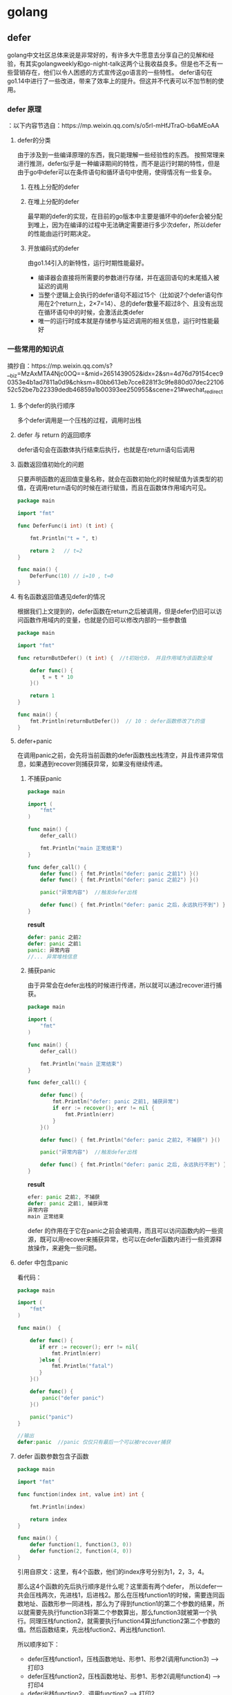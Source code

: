 * golang

** defer
golang中文社区总体来说是非常好的，有许多大牛愿意去分享自己的见解和经验，有其实golangweekly和go-night-talk这两个让我收益良多。但是也不乏有一些营销存在，他们以令人困惑的方式宣传这go语言的一些特性。
defer语句在go1.14中进行了一些改进，带来了效率上的提升。但这并不代表可以不加节制的使用。

*** defer 原理
：以下内容节选自：https://mp.weixin.qq.com/s/o5rl-mHfJTraO-b6aMEoAA
**** defer的分类
由于涉及到一些编译原理的东西，我只能理解一些经验性的东西。
按照常理来进行推测，defer似乎是一种编译期间的特性，而不是运行时期的特性，但是由于go中defer可以在条件语句和循环语句中使用，使得情况有一些复杂。
***** 在栈上分配的defer
***** 在堆上分配的defer
最早期的defer的实现，在目前的go版本中主要是循环中的defer会被分配到堆上，因为在编译的过程中无法确定需要进行多少次defer，所以defer的性能由运行时期决定。
***** 开放编码式的defer
由go1.14引入的新特性，运行时期性能最好。
- 编译器会直接将所需要的参数进行存储，并在返回语句的末尾插入被延迟的调用
- 当整个逻辑上会执行的defer语句不超过15个（比如说7个defer语句作用在2个return上，2×7=14）、总的defer数量不超过8个、且没有出现在循环语句中的时候，会激活此类defer
- 唯一的运行时成本就是存储参与延迟调用的相关信息，运行时性能最好

*** 一些常用的知识点
摘抄自：https://mp.weixin.qq.com/s?__biz=MzAxMTA4Njc0OQ==&mid=2651439052&idx=2&sn=4d76d79154cec90353e4b1ad7811a0d9&chksm=80bb613eb7cce8281f3c9fe880d07dec2210652c52be7b22339dedb46859a1b00393ee250955&scene=21#wechat_redirect
**** 多个defer的执行顺序
多个defer调用是一个压栈的过程，调用时出栈
**** defer 与 return 的返回顺序
[[./img/defer-return.jpg]]
defer语句会在函数体执行结束后执行，也就是在return语句后调用
**** 函数返回值初始化的问题
只要声明函数的返回值变量名称，就会在函数初始化的时候赋值为该类型的初值，在调用return语句的时候在进行赋值，而且在函数体作用域内可见。

#+begin_src go
package main

import "fmt"

func DeferFunc(i int) (t int) {

    fmt.Println("t = ", t)

    return 2   // t=2
}

func main() {
    DeferFunc(10) // i=10 , t=0
}
#+end_src 
**** 有名函数返回值遇见defer的情况
根据我们上文提到的，defer函数在return之后被调用，但是defer仍旧可以访问函数作用域内的变量，也就是仍旧可以修改内部的一些参数值

#+begin_src go
package main

import "fmt"

func returnButDefer() (t int) {  //t初始化0， 并且作用域为该函数全域

    defer func() {
        t = t * 10
    }()

    return 1
}

func main() {
    fmt.Println(returnButDefer())  // 10 : defer函数修改了t的值
}
#+end_src

**** defer+panic
[[./img/defer-1.jpg]]

在调用panic之前，会先将当前函数的defer函数栈出栈清空，并且传递异常信息，如果遇到recover则捕获异常，如果没有继续传递。
***** 不捕获panic
#+begin_src go
package main

import (
    "fmt"
)

func main() {
    defer_call()

    fmt.Println("main 正常结束")
}

func defer_call() {
    defer func() { fmt.Println("defer: panic 之前1") }()
    defer func() { fmt.Println("defer: panic 之前2") }()

    panic("异常内容")  //触发defer出栈

    defer func() { fmt.Println("defer: panic 之后，永远执行不到") }()
}

#+end_src

**result**

#+begin_src go
defer: panic 之前2
defer: panic 之前1
panic: 异常内容
//... 异常堆栈信息
#+end_src

***** 捕获panic
由于异常会在defer出栈的时候进行传递，所以就可以通过recover进行捕获。

#+begin_src go
package main

import (
    "fmt"
)

func main() {
    defer_call()

    fmt.Println("main 正常结束")
}

func defer_call() {

    defer func() {
        fmt.Println("defer: panic 之前1, 捕获异常")
        if err := recover(); err != nil {
            fmt.Println(err)
        }
    }()

    defer func() { fmt.Println("defer: panic 之前2, 不捕获") }()

    panic("异常内容")  //触发defer出栈

    defer func() { fmt.Println("defer: panic 之后, 永远执行不到") }()
}
#+end_src
**result**
#+begin_src go
efer: panic 之前2, 不捕获
defer: panic 之前1, 捕获异常
异常内容
main 正常结束
#+end_src

defer 的作用在于它在panic之前会被调用，而且可以访问函数内的一些资源，既可以用recover来捕获异常，也可以在defer函数内进行一些资源释放操作，来避免一些问题。



**** defer 中包含panic
看代码：
#+begin_src go
package main

import (
    "fmt"
)

func main()  {

    defer func() {
       if err := recover(); err != nil{
           fmt.Println(err)
       }else {
           fmt.Println("fatal")
       }
    }()

    defer func() {
        panic("defer panic")
    }()

    panic("panic")
}

//输出
defer:panic  //panic 仅仅只有最后一个可以被recover捕获

#+end_src

**** defer 函数参数包含子函数
#+begin_src go
package main

import "fmt"

func function(index int, value int) int {

    fmt.Println(index)

    return index
}

func main() {
    defer function(1, function(3, 0))
    defer function(2, function(4, 0))
}
#+end_src

引用自原文：这里，有4个函数，他们的index序号分别为1，2，3，4。

那么这4个函数的先后执行顺序是什么呢？这里面有两个defer， 所以defer一共会压栈两次，先进栈1，后进栈2。那么在压栈function1的时候，需要连同函数地址、函数形参一同进栈，那么为了得到function1的第二个参数的结果，所以就需要先执行function3将第二个参数算出，那么function3就被第一个执行。同理压栈function2，就需要执行function4算出function2第二个参数的值。然后函数结束，先出栈fuction2、再出栈function1.

所以顺序如下：
- defer压栈function1，压栈函数地址、形参1、形参2(调用function3) --> 打印3
- defer压栈function2，压栈函数地址、形参1、形参2(调用function4) --> 打印4
- defer出栈function2，调用function2 --> 打印2
- defer出栈function1，调用function1--> 打印1
**** 例子
#+begin_src go
func DeferFunc4() (t int) {
    defer func(i int) {
        fmt.Println(i)
        fmt.Println(t)
    }(t)
    t = 1
    return 2
}

//调用函数 输出：0 2
//因为在deferz压栈的时候t=0=i
#+end_src

** go中的接口？有什么优劣之处？
    接口：抽象出来的模式或者说是约定，一系列函数签名的合集
    优点：非侵入式的，编码起来非常灵活，一般来说在项目开始的时候很难去定义需要哪些接口，go可以随着项目的进行来确定最终需要那些接口
    劣势: 相比与侵入式的接口而言，很难确定一个结构提实现了哪些接口，也很难确定哪些接口被实现了。可能存在名称冲突的问题。

    如果a接口中包含b，c两个接口，且b，c两个接口中有重名，那么在go1.14 之前会报编译错误，但是在go1.14中修复了这个错误。

** golang 的channel

** GOROUTINE 的优势，它的轻量级体现在哪

** 线程和协程的堆栈的异同

** golang 的GMP模型

** goroutine 多核模型下是如何分配
** 如何实现栈和队列
    可以自己实现，但是一般来说有两种方法：
    1. 通过slice实现，入栈出栈可以使用切片来实现。但是有内存泄漏的风险
    2. 利用标准库里面的container/link（双向链表） 来实现，不保证线程安全
      
    container包中包含三个主要的东西，一个是heap 定义了一些接口，需要用户自己去实现，接口内部嵌入了sort包的中的接口。
    还有一个是link 双向链表，最后一个是ring

** 介绍一下gin框架并且与原生的net/http比较

** golang 如何创建一个map

** 说一说docker如何映射端口的，docker网络模型

** go 闭包是如何实现的（在做树的时候，有时候递归需要传递一个类似于全局变量一样的东西，用闭包来实现非常的方便）

** go连接池, 如何实现的？ 为什么能够保证线程安全？
* 数据结构与算法
** 动态规划
   
** Question
*** 10亿个数字，取最小的100个数
    说思路：最大堆， partition   两者的时间复杂度，写伪代码
*** 1亿个正整数范围是0-42亿。求出现次数是2的数字，空间复杂度

*** 从上往下打印二叉树
*** 链表求和
*** 一致性哈希

*** 常见的加解密算法有哪些

*** MD5 和SHA 用来做什么的

*** 两千万高考生的成绩 如何排序

*** 给定一个 0-4随机数生成器 如何生成0-6随机数
*** 排序算法 dijkstra算法、prim算法 用堆进行优化


** 树
*** 树的遍历算法
**** 递归版本的前中后序遍历
#+begin_src go
type Tree struct{
root int
left *tree
right *tree
}

func traverse(root Tree){
if root==nil{
return 
}

1
traverse(root.left)
2
traverse(root.right)
3
}
#+end_src
如果处理函数在1处，那么就是前序遍历;如果在2,那么就是中序遍历;如果在3就是后续遍历;

**** 非递归的版本
这种版本有点复杂，一般来说递归函数都可以改成非递归;要解决这个问题需要用到一些数据结构;
***** 前序遍历
从代码中很容易看出来，遍历的节点是preNode，一个直接的顺序是preNode(当前节点)-> preNode.left -> preNode.right.
符合前序遍历的标准。
- 只要当前节点不是nil，那么就一定会入栈。对一一个最简单的二层的树，入栈出栈的顺序是：根节点入栈，左孩子入栈，左孩子出栈，根节点出栈，右节点入栈，右节点出栈
- 所以可以通过这个模型来解决前序遍历和中序遍历，但如果是后续遍历的话，右孩子出栈的时候父节点已经先出栈了，可能有人想通过额外的变量来维护，但当树结构复杂了以后这几乎是不可能的
#+begin_src go
func traverse(root Tree){
stack:=make([]Tree,0)
preNode:=root

while(preNode!=nil || len(stack)!=0){

if (preNode!=nil){

fmt.Println(preNode.val)
stack=append(stack,preNode)
preNode=preNode.left

}else{

node,stack:=stack[len(stack)-1:len(stack)],stack[:len(stack)-1]
preNode=node.right

}
}
}
#+end_src 
***** 中序遍历
#+begin_src go
func traverse(root Tree){

stack:=make([]Tree,0)
preNode:=root

while(preNode!=nil || len(stack)!=0){

if preNode!=nil{

stack=append(stack,preNode)
preNode=preNode.left

}else{

node,stack:=stack[len(stack)-1:len(stack)],stack[:len(stack)-1]
fmt.Println(node.val)
preNode=node.right

}
}
}
#+end_src
***** 后续遍历
我们需要新的思路来完成后序遍历 

新策略：
- 要保证根结点在左孩子和右孩子被访问之后才能被访问，
- 因此对于任一结点P。先将其入栈。假设P不存在左孩子和右孩子。则能够直接訪问它；
- 或者P存在左孩子或者右孩子。可是其左孩子和右孩子都已被訪问过了。则相同能够直接訪问该结点。
- 若非上述两种情况。则将P的右孩子和左孩子依次入栈。
- 这样就保证了每次取栈顶元素的时候，左孩子在右孩子前面被訪问。左孩子和右孩子都在根结点前面被訪问。

#+begin_src go
func traverse(root Tree){

stack:=make([]Tree,0)
var top Tree
var pre Tree=nil

for pre==nil || len(stack)!=0{

top=stack[len(stack)-1]   //指向栈顶元素

//两种情况
if (top.left==nil && top.right==nil) || (pre!=nil && (pre==top.left || pre==top.right)){

fmt.Println(top.value)         //访问当前值
pre=top                        //更新pre 
stack=stack[:len(stack)-1]     //出栈

}else{

if top.right!=nil{
stack=append(stack,top.right)
}
if top.left!=nil{
stack=append(stack,top.left)

}
}
}
}
#+end_src
*** 二叉树中的最大路径和 leetcode 124
废话不多说，上代码

#+begin_src go
// 可以替换为： math.max()
func max(a,b int)int{
	if a>b {
		return a
	}
	return b
}

func maxPathSum(root *TreeNode) int {
	if root==nil{
		return 0
	}

    // 存储当前的最大值
	//在这里不可以随意初始化，要考虑到只有一个节点的情况
	maxSum:=root.Val

    //深度优先搜索
	var dfs func(*TreeNode)int
	dfs=func(root *TreeNode)int{
		if root==nil{
			return 0
		}
        
        //由于节点可能存在负值，如果出现，就直接置为0,相当与不走这一边
		left:=max(0,dfs(root.Left))
		right:=max(0,dfs(root.Right))

        //表示当前子树下最大的路径值为多少
		sum:=left+root.Val+right
		if sum>maxSum{
			maxSum=sum
		}
        
        //返回的时候只选择最大的一条分支
		return max(left,right)+root.Val
	}

	dfs(root)

	return maxSum

}
#+end_src 
*** 二叉树的最近公共祖先 leetcode 236稍有不同，原题的2个节点，面试是多个节点算法的时间复杂度
    还是dfs，多叉树的思路和二叉树的思路其实是一样的。代码如下：


#+begin_src go
 
func lowestCommonAncestor(root, p, q *TreeNode) *TreeNode {
 
    // 定义一些变量
    var dfs func(*TreeNode)bool
	var parent *TreeNode

	dfs=func(root *TreeNode)bool{
	   //边界条件爱你
       if root==nil{
			return false
		}
        
        //判断是否是我们需要的那个节点
		var flag bool=false         
		if root==p || root==q{
			flag=true
		}
		
		left:=dfs(root.Left)
		right:=dfs(root.Right)

        //处理三种情况
		if (left && right) || (flag && left) || (flag && right){
			if parent==nil{
				fmt.Println("正常赋值",root.Val)
				parent=root
			}
		}

	   return flag || left || right
	}

	dfs(root)

	return parent
}
#+end_src

** 查找二叉树的一个节点的后继节点
*** 后继节点的概念
    后继节点是中序遍历二叉树后这个节点的后一个节点
*** 算法
**** 常规：
     不断寻找父节点，直到找到根节点，开始对当前二叉树进行中序遍历，在中序遍历的过程中比对是否为需要判断的节点。这是很容易理解的一种思路，时间复杂度是O(N),N是二叉树节点个数。
**** 进阶：
     1. 最简单情况是node有右子树，那么后继节点就是右子树的最左节点。
     2. node没有右子树：
        1. 是父节点的左孩子，那么后继节点是父节点
        2. 是父节点的右孩子，不断找父节点，直到找到s节点，s节点是父节点p的左孩子。那么p就是node节点的后继节点。（node是以p为根节点的二叉树的左子树中的最右节点）
     3. 第2步没有满足的节点，证明当前节点是二叉树右子树的最右节点，即二叉树中序遍历的最后一个节点，无后继节点。
* 计算机网络
** TCP与UDP 的区别是什么？
- TCP是可靠的按需递交的协议 提供 拥塞控制 流量控制 连接建立
- UDP 是不可靠的无序协议 
- 他们都不提供延迟保证和带宽保证
** TCP 三次握手、四次挥手的细节部分。为什么是三次？

** TCP为什么可靠？

** MTU 数据链路层

** websSocket

** HTTP 请求响应的过程、HTTP请求包含的部分、HTTP请求头包含那些部分？

** Cookie && session 的区别是什么？

** HTTP 1,1.1,2,3

** HTTP 为什么是TCP

** 使用UDP设计可靠传输

* 操作系统
** 进程,线程。协程的区别？

** 进程的调度算法？目前操作系统一般用什么方法？

** 进程状态和线程状态？

** IO 多路复用

** select/poll/epoll

** 文件描述符

** TOP 命令

** 进程的内存

** linux上怎么调试程序

** 异步IO和同步IO

** 阻塞IO 和 非阻塞IO

** rm 命令？Linux  程序写文件时rm能否成功rm -f呢？

** rm -f之后 正在写文件的程序会怎样 报什么错

** 写数据到磁盘，从系统调用开始到真正写到磁盘上  中间copy了多少次

** 虚拟地址和物理地

** 内存对齐是什么

** 进程上下文切换信息保存
* mysql
** 手写SQL

** Mysql 主键是什么概念？

** 主键和索引

** innodb mylsam

** 辅助索引

** 聚簇索引 非聚簇

** 场景题：给定一个场景如何建表等等

** 索引的底层实现
* Redis
** redis 为什么这么快
* C++ 复习
** 基本的语法
*** 常见的数据类型
*** 流程控制
**** 条件判断
**** 循环
*** 函数
*** 面向对象
**** 数据定义
**** public private protected : 继承
     不是很能理解为什么要划分这么多？
**** 

* 小范围
** git remote


* 招聘截止时间
** TODO shopee 4.12截至
** TODO 七牛云 内推截至时间是4月15日
** TODO 跟谁学 未说明
